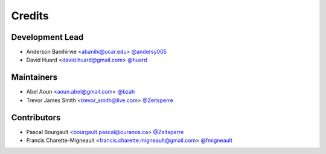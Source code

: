 =======
Credits
=======

Development Lead
----------------
* Anderson Banihirwe <abanihi@ucar.edu> `@andersy005 <https://github.com/andersy005>`_
* David Huard <david.huard@gmail.com> `@huard <https://github.com/huard>`_

Maintainers
-----------
* Abel Aoun <aoun.abel@gmail.com> `@bzah <https://github.com/bzah>`_
* Trevor James Smith <trevor_smith@live.com> `@Zeitsperre <https://github.com/Zeitsperre>`_

Contributors
-------------
* Pascal Bourgault <bourgault.pascal@ouranos.ca> `@Zeitsperre <https://github.com/Zeitsperre>`_
* Francis Charette-Migneault <francis.charette.migneault@gmail.com> `@fmigneault <https://github.com/fmigneault>`_
